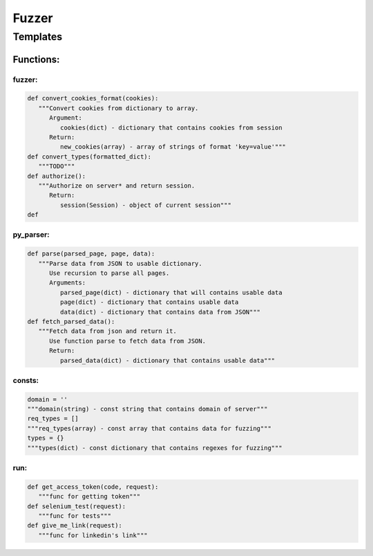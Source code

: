 *********************
Fuzzer
*********************

Templates
=====================

------------------
Functions:
------------------

~~~~~~~~~~~~~~~~~~
fuzzer:
~~~~~~~~~~~~~~~~~~
.. code-block:: python

   def convert_cookies_format(cookies):
      """Convert cookies from dictionary to array.
         Argument:
            cookies(dict) - dictionary that contains cookies from session
         Return:
            new_cookies(array) - array of strings of format 'key=value'"""
   def convert_types(formatted_dict):
      """TODO"""
   def authorize():
      """Authorize on server* and return session.
         Return:
            session(Session) - object of current session"""
   def

~~~~~~~~~~~~~~~~~~
py_parser:
~~~~~~~~~~~~~~~~~~
.. code-block:: python

   def parse(parsed_page, page, data):
      """Parse data from JSON to usable dictionary.
         Use recursion to parse all pages.
         Arguments:
            parsed_page(dict) - dictionary that will contains usable data
            page(dict) - dictionary that contains usable data
            data(dict) - dictionary that contains data from JSON"""
   def fetch_parsed_data():
      """Fetch data from json and return it.
         Use function parse to fetch data from JSON.
         Return:
            parsed_data(dict) - dictionary that contains usable data"""

~~~~~~~~~~~~~~~~~~
consts:
~~~~~~~~~~~~~~~~~~
.. code-block:: python

   domain = ''
   """domain(string) - const string that contains domain of server"""
   req_types = []
   """req_types(array) - const array that contains data for fuzzing"""
   types = {}
   """types(dict) - const dictionary that contains regexes for fuzzing"""

~~~~~~~~~~~~~~~~~~
run:
~~~~~~~~~~~~~~~~~~
.. code-block:: python

   def get_access_token(code, request):
      """func for getting token"""
   def selenium_test(request):
      """func for tests"""
   def give_me_link(request):
      """func for linkedin's link"""












